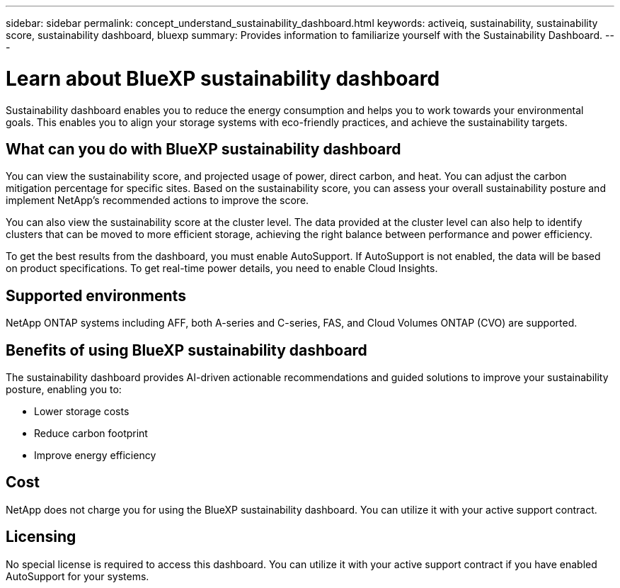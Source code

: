 ---
sidebar: sidebar
permalink: concept_understand_sustainability_dashboard.html
keywords: activeiq, sustainability, sustainability score, sustainability dashboard, bluexp
summary: Provides information to familiarize yourself with the Sustainability Dashboard.
---

= Learn about BlueXP sustainability dashboard
:toc: macro
:toclevels: 1
:hardbreaks:
:nofooter:
:icons: font
:linkattrs:
:imagesdir: ./media/

[.lead]
Sustainability dashboard enables you to reduce the energy consumption and helps you to work towards your environmental goals. This enables you to align your storage systems with eco-friendly practices, and achieve the sustainability targets. 

== What can you do with BlueXP sustainability dashboard

You can view the sustainability score, and projected usage of power, direct carbon, and heat. You can adjust the carbon mitigation percentage for specific sites. Based on the sustainability score, you can assess your overall sustainability posture and implement NetApp's recommended actions to improve the score. 

You can also view the sustainability score at the cluster level. The data provided at the cluster level can also help to identify clusters that can be moved to more efficient storage, achieving the right balance between performance and power efficiency.

To get the best results from the dashboard, you must enable AutoSupport. If AutoSupport is not enabled, the data will be based on product specifications. To get real-time power details, you need to enable Cloud Insights.

== Supported environments
NetApp ONTAP systems including AFF, both A-series and C-series, FAS, and Cloud Volumes ONTAP (CVO) are supported.

== Benefits of using BlueXP sustainability dashboard
The sustainability dashboard provides AI-driven actionable recommendations and guided solutions to improve your sustainability posture, enabling you to:

* Lower storage costs
* Reduce carbon footprint
* Improve energy efficiency 

== Cost
NetApp does not charge you for using the BlueXP sustainability dashboard. You can utilize it with your active support contract.

== Licensing
No special license is required to access this dashboard. You can utilize it with your active support contract if you have enabled AutoSupport for your systems.









